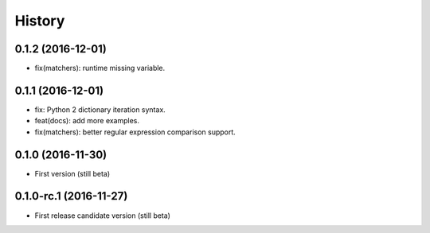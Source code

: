 History
=======

0.1.2 (2016-12-01)
------------------

- fix(matchers): runtime missing variable.

0.1.1 (2016-12-01)
------------------

- fix: Python 2 dictionary iteration syntax.
- feat(docs): add more examples.
- fix(matchers): better regular expression comparison support.

0.1.0 (2016-11-30)
------------------

- First version (still beta)

0.1.0-rc.1 (2016-11-27)
-----------------------

- First release candidate version (still beta)
